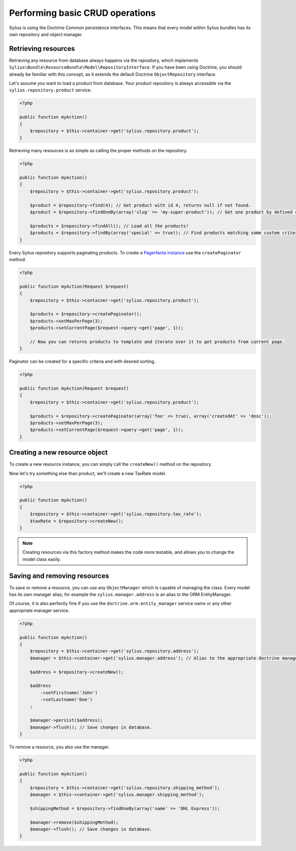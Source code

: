 Performing basic CRUD operations
================================

Sylius is using the Doctrine Common persistence interfaces. This means that every model within Sylius bundles has its own repository and object manager.

Retrieving resources
--------------------

Retrieving any resource from database always happens via the repository, which implements ``Sylius\Bundle\ResourceBundle\Model\RepositoryInterface``.
If you have been using Doctrine, you should already be familiar with this concept, as it extends the default Doctrine ``ObjectRepository`` interface.

Let's assume you want to load a product from database. Your product repository is always accessible via the ``sylius.repository.product`` service.

.. code-block:: php

    <?php

    public function myAction()
    {
        $repository = $this->container->get('sylius.repository.product');
    }

Retrieving many resources is as simple as calling the proper methods on the repository.

.. code-block:: php

    <?php

    public function myAction()
    {
        $repository = $this->container->get('sylius.repository.product');

        $product = $repository->find(4); // Get product with id 4, returns null if not found.
        $product = $repository->findOneBy(array('slug' => 'my-super-product')); // Get one product by defined criteria.

        $products = $repository->findAll(); // Load all the products!
        $products = $repository->findBy(array('special' => true)); // Find products matching some custom criteria.
    }

Every Sylius repository supports paginating products. To create a `Pagerfanta instance <https://github.com/whiteoctober/Pagerfanta>`_ use the ``createPaginator`` method.

.. code-block:: php

    <?php

    public function myAction(Request $request)
    {
        $repository = $this->container->get('sylius.repository.product');

        $products = $repository->createPaginator();
        $products->setMaxPerPage(3);
        $products->setCurrentPage($request->query->get('page', 1));

        // Now you can returns products to template and iterate over it to get products from current page.
    }

Paginator can be created for a specific criteria and with desired sorting.

.. code-block:: php

    <?php

    public function myAction(Request $request)
    {
        $repository = $this->container->get('sylius.repository.product');

        $products = $repository->createPaginator(array('foo' => true), array('createdAt' => 'desc'));
        $products->setMaxPerPage(3);
        $products->setCurrentPage($request->query->get('page', 1));
    }

Creating a new resource object
------------------------------

To create a new resource instance, you can simply call the ``createNew()`` method on the repository.

Now let's try something else than product, we'll create a new TaxRate model.

.. code-block:: php

    <?php

    public function myAction()
    {
        $repository = $this->container->get('sylius.repository.tax_rate');
        $taxRate = $repository->createNew();
    }

.. note::

    Creating resources via this factory method makes the code more testable, and allows you to change the model class easily.

Saving and removing resources
-----------------------------

To save or remove a resource, you can use any ``ObjectManager`` which is capable of managing the class.
Every model has its own manager alias, for example the ``sylius.manager.address`` is an alias to the ORM EntityManager.

Of course, it is also perfectly fine if you use the ``doctrine.orm.entity_manager`` service name or any other appropriate manager service.

.. code-block:: php

    <?php

    public function myAction()
    {
        $repository = $this->container->get('sylius.repository.address');
        $manager = $this->container->get('sylius.manager.address'); // Alias to the appropriate doctrine manager service.

        $address = $repository->createNew();

        $address
            ->setFirstname('John')
            ->setLastname('Doe')
        ;

        $manager->persist($address);
        $manager->flush(); // Save changes in database.
    }

To remove a resource, you also use the manager.

.. code-block:: php

    <?php

    public function myAction()
    {
        $repository = $this->container->get('sylius.repository.shipping_method');
        $manager = $this->container->get('sylius.manager.shipping_method');

        $shippingMethod = $repository->findOneBy(array('name' => 'DHL Express'));

        $manager->remove($shippingMethod);
        $manager->flush(); // Save changes in database.
    }
